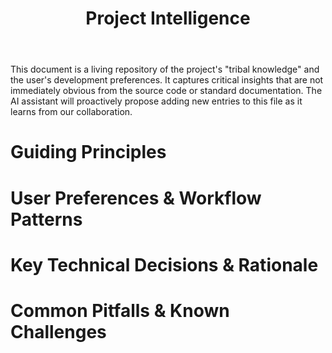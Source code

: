 #+TITLE: Project Intelligence

This document is a living repository of the project's "tribal knowledge" and the user's development preferences. It captures critical insights that are not immediately obvious from the source code or standard documentation. The AI assistant will proactively propose adding new entries to this file as it learns from our collaboration.

* Guiding Principles

* User Preferences & Workflow Patterns

* Key Technical Decisions & Rationale

* Common Pitfalls & Known Challenges
